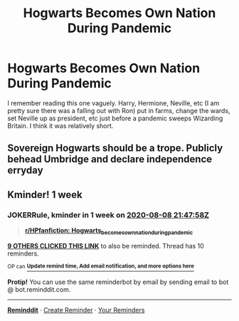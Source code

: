 #+TITLE: Hogwarts Becomes Own Nation During Pandemic

* Hogwarts Becomes Own Nation During Pandemic
:PROPERTIES:
:Author: IcySheep
:Score: 27
:DateUnix: 1596296329.0
:DateShort: 2020-Aug-01
:FlairText: What's That Fic?
:END:
I remember reading this one vaguely. Harry, Hermione, Neville, etc (I am pretty sure there was a falling out with Ron) put in farms, change the wards, set Neville up as president, etc just before a pandemic sweeps Wizarding Britain. I think it was relatively short.


** Sovereign Hogwarts should be a trope. Publicly behead Umbridge and declare independence erryday
:PROPERTIES:
:Author: chlorinecrownt
:Score: 13
:DateUnix: 1596327197.0
:DateShort: 2020-Aug-02
:END:


** Kminder! 1 week
:PROPERTIES:
:Author: JOKERRule
:Score: 1
:DateUnix: 1596318478.0
:DateShort: 2020-Aug-02
:END:

*** *JOKERRule*, kminder in *1 week* on [[https://www.reminddit.com/time?dt=2020-08-08%2021:47:58Z&reminder_id=aa3996590feb461199842b8e5fe7f796&subreddit=HPfanfiction][*2020-08-08 21:47:58Z*]]

#+begin_quote
  [[/r/HPfanfiction/comments/i1u69p/hogwarts_becomes_own_nation_during_pandemic/g00yf1t/?context=3][*r/HPfanfiction: Hogwarts_becomes_own_nation_during_pandemic*]]
#+end_quote

[[https://reddit.com/message/compose/?to=remindditbot&subject=Reminder%20from%20Link&message=your_message%0Akminder%202020-08-08T21%3A47%3A58%0A%0A%0A%0A---Server%20settings%20below.%20Do%20not%20change---%0A%0Apermalink%21%20%2Fr%2FHPfanfiction%2Fcomments%2Fi1u69p%2Fhogwarts_becomes_own_nation_during_pandemic%2Fg00yf1t%2F][*9 OTHERS CLICKED THIS LINK*]] to also be reminded. Thread has 10 reminders.

^{OP can} [[https://www.reminddit.com/time?dt=2020-08-08%2021:47:58Z&reminder_id=aa3996590feb461199842b8e5fe7f796&subreddit=HPfanfiction][^{*Update remind time, Add email notification, and more options here*}]]

*Protip!* You can use the same reminderbot by email by sending email to bot @ bot.reminddit.com.

--------------

[[https://www.reminddit.com][*Reminddit*]] · [[https://reddit.com/message/compose/?to=remindditbot&subject=Reminder&message=your_message%0A%0Akminder%20time_or_time_from_now][Create Reminder]] · [[https://reddit.com/message/compose/?to=remindditbot&subject=List%20Of%20Reminders&message=listReminders%21][Your Reminders]]
:PROPERTIES:
:Author: remindditbot
:Score: 1
:DateUnix: 1596320287.0
:DateShort: 2020-Aug-02
:END:
